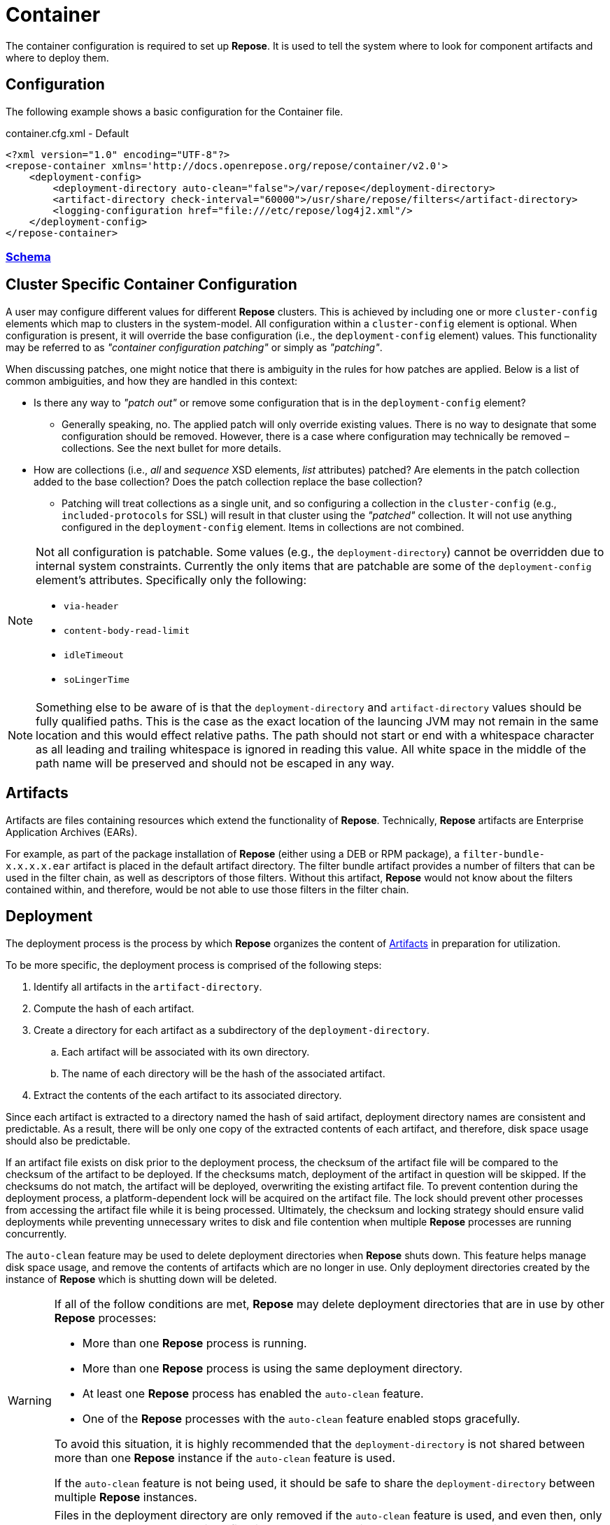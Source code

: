 = Container

The container configuration is required to set up *Repose*.
It is used to tell the system where to look for component artifacts and where to deploy them.

== Configuration
The following example shows a basic configuration for the Container file.

[source,xml]
.container.cfg.xml - Default
----
<?xml version="1.0" encoding="UTF-8"?>
<repose-container xmlns='http://docs.openrepose.org/repose/container/v2.0'>
    <deployment-config>
        <deployment-directory auto-clean="false">/var/repose</deployment-directory>
        <artifact-directory check-interval="60000">/usr/share/repose/filters</artifact-directory>
        <logging-configuration href="file:///etc/repose/log4j2.xml"/>
    </deployment-config>
</repose-container>
----

=== link:../schemas/container-configuration.xsd[Schema]

== Cluster Specific Container Configuration
A user may configure different values for different *Repose* clusters.
This is achieved by including one or more `cluster-config` elements which map to clusters in the system-model.
All configuration within a `cluster-config` element is optional.
When configuration is present, it will override the base configuration (i.e., the `deployment-config` element) values.
This functionality may be referred to as _"container configuration patching"_ or simply as _"patching"_.

When discussing patches, one might notice that there is ambiguity in the rules for how patches are applied.
Below is a list of common ambiguities, and how they are handled in this context:

* Is there any way to _"patch out"_ or remove some configuration that is in the `deployment-config` element?
** Generally speaking, no.
   The applied patch will only override existing values.
   There is no way to designate that some configuration should be removed.
   However, there is a case where configuration may technically be removed – collections.
   See the next bullet for more details.
* How are collections (i.e., _all_ and _sequence_ XSD elements, _list_ attributes) patched?
  Are elements in the patch collection added to the base collection?
  Does the patch collection replace the base collection?
** Patching will treat collections as a single unit, and so configuring a collection in the `cluster-config` (e.g., `included-protocols` for SSL) will result in that cluster using the _"patched"_ collection.
   It will not use anything configured in the `deployment-config` element.
   Items in collections are not combined.

[NOTE]
====
Not all configuration is patchable.
Some values (e.g., the `deployment-directory`) cannot be overridden due to internal system constraints.
Currently the only items that are patchable are some of the `deployment-config` element's attributes.
Specifically only the following:

* `via-header`
* `content-body-read-limit`
* `idleTimeout`
* `soLingerTime`
====

[NOTE]
====
Something else to be aware of is that the `deployment-directory` and `artifact-directory` values should be fully qualified paths.
This is the case as the exact location of the launcing JVM may not remain in the same location and this would effect relative paths.
The path should not start or end with a whitespace character as all leading and trailing whitespace is ignored in reading this value.
All white space in the middle of the path name will be preserved and should not be escaped in any way.
====

== Artifacts

Artifacts are files containing resources which extend the functionality of *Repose*.
Technically, *Repose* artifacts are Enterprise Application Archives (EARs).

For example, as part of the package installation of *Repose* (either using a DEB or RPM package), a `filter-bundle-x.x.x.x.ear` artifact is placed in the default artifact directory.
The filter bundle artifact provides a number of filters that can be used in the filter chain, as well as descriptors of those filters.
Without this artifact, *Repose* would not know about the filters contained within, and therefore, would be not able to use those filters in the filter chain.

== Deployment

The deployment process is the process by which *Repose* organizes the content of <<Artifacts>> in preparation for utilization.

To be more specific, the deployment process is comprised of the following steps:

. Identify all artifacts in the `artifact-directory`.
. Compute the hash of each artifact.
. Create a directory for each artifact as a subdirectory of the `deployment-directory`.
.. Each artifact will be associated with its own directory.
.. The name of each directory will be the hash of the associated artifact.
. Extract the contents of the each artifact to its associated directory.

Since each artifact is extracted to a directory named the hash of said artifact, deployment directory names are consistent and predictable.
As a result, there will be only one copy of the extracted contents of each artifact, and therefore, disk space usage should also be predictable.

If an artifact file exists on disk prior to the deployment process, the checksum of the artifact file will be compared to the checksum of the artifact to be deployed.
If the checksums match, deployment of the artifact in question will be skipped.
If the checksums do not match, the artifact will be deployed, overwriting the existing artifact file.
To prevent contention during the deployment process, a platform-dependent lock will be acquired on the artifact file.
The lock should prevent other processes from accessing the artifact file while it is being processed.
Ultimately, the checksum and locking strategy should ensure valid deployments while preventing unnecessary writes to disk and file contention when multiple *Repose* processes are running concurrently.

The `auto-clean` feature may be used to delete deployment directories when *Repose* shuts down.
This feature helps manage disk space usage, and remove the contents of artifacts which are no longer in use.
Only deployment directories created by the instance of *Repose* which is shutting down will be deleted.

[WARNING]
====
If all of the follow conditions are met, *Repose* may delete deployment directories that are in use by other *Repose* processes:

* More than one *Repose* process is running.
* More than one *Repose* process is using the same deployment directory.
* At least one *Repose* process has enabled the `auto-clean` feature.
* One of the *Repose* processes with the `auto-clean` feature enabled stops gracefully.

To avoid this situation, it is highly recommended that the `deployment-directory` is not shared between more than one *Repose* instance if the `auto-clean` feature is used.

If the `auto-clean` feature is not being used, it should be safe to share the `deployment-directory` between multiple *Repose* instances.
====

[WARNING]
====
Files in the deployment directory are only removed if the `auto-clean` feature is used, and even then, only when *Repose* shuts down.
Since files in the deployment directory are made accessible to *Repose* at runtime (via the classpath), files in the deployment directory that are not managed by *Repose* could affect the behavior of *Repose* and could even result in errors.
As such, care should be taken to ensure that errant files do not end up in the deployment directory.
====

== Via Header Configuration

The following assume:

* the request and response are `HTTP/1.1`
* the host is `localhost`
* the servicing port is `10010`
* the *Repose* version is `8.4.1.0`

The interaction between the deprecated `via` attribute and the new `via-header` element are as follows:

[cols="4", options="header,autowidth"]
|===
|via attribute | via-header element | Request header                         | Response header
|Undefined     | Undefined          | `1.1 localhost:10010 (Repose/8.4.1.0)` | `1.1 Repose (Repose/8.4.1.0)`
|`Stuff`       | Undefined          | `1.1 Stuff (Repose/8.4.1.0)`           | `1.1 Stuff (Repose/8.4.1.0)`
|`Stuff`       | **Defined**        2+| Will not parse
|===

The following further assumes the deprecated `via` attribute is not defined and the `via-header` element contains:

[cols="5", options="header,autowidth"]
|===
|request-prefix | response-prefix | repose-version | Request header                         | Response header
|Undefined      | Undefined       | Undefined      | `1.1 localhost:10010 (Repose/8.4.1.0)` | `1.1 Repose (Repose/8.4.1.0)`
|`Potato`       | Undefined       | Undefined      | `1.1 Potato (Repose/8.4.1.0)`          | `1.1 Repose (Repose/8.4.1.0)`
|Undefined      | `Salad`         | Undefined      | `1.1 localhost:10010 (Repose/8.4.1.0)` | `1.1 Salad (Repose/8.4.1.0)`
|`Potato`       | `Salad`         | Undefined      | `1.1 Potato (Repose/8.4.1.0)`          | `1.1 Salad (Repose/8.4.1.0)`
|Undefined      | Undefined       | `true`         | `1.1 localhost:10010 (Repose/8.4.1.0)` | `1.1 Repose (Repose/8.4.1.0)`
|`Potato`       | Undefined       | `true`         | `1.1 Potato (Repose/8.4.1.0)`          | `1.1 Repose (Repose/8.4.1.0)`
|Undefined      | `Salad`         | `true`         | `1.1 localhost:10010 (Repose/8.4.1.0)` | `1.1 Salad (Repose/8.4.1.0)`
|`Potato`       | `Salad`         | `true`         | `1.1 Potato (Repose/8.4.1.0)`          | `1.1 Salad (Repose/8.4.1.0)`
|Undefined      | Undefined       | `false`        | `1.1 localhost:10010 (Repose/8.4.1.0)` | No header *added*
|`Potato`       | Undefined       | `false`        | `1.1 Potato (Repose/8.4.1.0)`          | No header *added*
|Undefined      | `Salad`         | `false`        | `1.1 localhost:10010 (Repose/8.4.1.0)` | `1.1 Salad`
|`Potato`       | `Salad`         | `false`        | `1.1 Potato (Repose/8.4.1.0)`          | `1.1 Salad`
|===

== User-Supplied Logging Configuration
There are two steps to supply a logging configuration for *Repose*:

. Add a log configuration file to the *Repose* configuration files directory (e.g., `/etc/repose`).
. Specify the name of the log configuration file in the `container.cfg.xml` file.
  It should look like the following example.

[source,xml]
.container.cfg.xml - Logging
----
<logging-configuration href="file:///etc/repose/log4j2.xml"/>
----

== Default Logging Configuration
If a user-supplied logging configuration file is not found, *Repose* programmatically sets default log4j properties.
This default properties add a
https://logging.apache.org/log4j/2.x/manual/appenders.html#ConsoleAppender[ConsoleAppender]
to the ROOT logger.
The output will be formatted using a
https://logging.apache.org/log4j/2.x/manual/layouts.html#PatternLayout[PatternLayout]
set to the pattern `%d %-4r [%t] %-5p %c - %m%n`.
The default log level is set to DEBUG.

== SSL/TLS Client Authentication
SSL/TLS Client Authentication is being used more and more for communications between different enclaves.
This addition to the SSL/TLS handshake involves the Client presenting credentials to the Server in the same manner as the Server does to the Client.
If the credentials presented by the Client are not trusted, then the Server will sever the connection just as the Client would have if the situation was reversed.
Since a Client initiates contact with the Server, the Server's credentials are simply to validate it is who the Client was trying to contact.
This is accomplished through Certificate Authorities (CA) and the Trust Hierarchies built into the Public Key Infrastructure (PKI).
Even though you can optionally add a particular Server's credentials directly into a Client so that it will implicitly trust a particular Server essentially bypassing the distributed trust mechanism in favor of a more direct one, this is the only way to build a relationship for a Client to a Server.

To require SSL/TLS Client Authentication, set the `need-client-auth` attribute to _True_.
With this setting enabled, only Clients that have a Public Key imported into the trust store referenced by the `truststore-filename` element will be allowed to connect.
The truststore is a
https://docs.oracle.com/javase/8/docs/technotes/guides/security/crypto/CryptoSpec.html#KeystoreImplementation[Java Keystore]
that can be created/updated using the command line tool named aptly enough,
https://docs.oracle.com/javase/8/docs/technotes/tools/unix/keytool.html[keytool].
Below is an example of importing a Client certificate (`client.crt`) into a truststore (`truststore.jks`):

[source,bash]
.keytool
----
keytool -import -file client.crt -alias client -keystore truststore.jks
----

[NOTE]
====
This will update the keystore if it exists or create a new one if it doesn't.
The tool will also prompt for a password.
The password will be used to access an existing file or set as the password on a new one.
====

To use the truststore created/updated in the example above, the following would need to be added/updated in the container.cfg.xml file:

[source,xml]
.container.cfg.xml - Truststore
----
<ssl-configuration need-client-auth="true">
    <truststore-filename>truststore.jks</truststore-filename>
    <truststore-password>password</truststore-password>
----

For more details, see:

* http://www.eclipse.org/jetty/documentation/current/configuring-ssl.html#loading-keys-and-certificates
* https://docs.oracle.com/javase/8/docs/technotes/tools/unix/keytool.html
* https://docs.oracle.com/javase/8/docs/technotes/guides/security/crypto/CryptoSpec.html#KeystoreImplementation

== Valve Configuration of SSL/TLS Certificates
*Repose Valve* is based on Jetty and uses its services for SSL/TLS termination.
To enable this feature you need to:

. Obtain keys and certificates from somewhere OR http://www.eclipse.org/jetty/documentation/current/configuring-ssl.html[generate them].
. http://www.eclipse.org/jetty/documentation/current/configuring-ssl.html#loading-keys-and-certificates[Load the keys and certificates into a keystore file].
. Place the keystore file in your *Repose* configuration root directory.
. Place the keystore information in your `container.cfg.xml` file.
. Place the desired HTTPS port in your `system-model.cfg.xml` file.
  See <<system-model.adoc#,System Model>> for more details.

Keystore information is located within the `<ssl-configuration>` element as shown in the following example.

[source,xml]
.container.cfg.xml - SSL/TLS Certificates
----
<?xml version="1.0" encoding="UTF-8"?>
<repose-container xmlns='http://docs.openrepose.org/repose/container/v2.0'>
    <deployment-config>
        <deployment-directory auto-clean="false">/var/repose</deployment-directory>
        <artifact-directory check-interval="60000">/usr/share/repose/filters</artifact-directory>
        <logging-configuration href="log4j2.xml"/>
        <ssl-configuration>
            <keystore-filename>keystore.repose</keystore-filename>
            <keystore-password>manage</keystore-password>
            <key-password>password</key-password>
        </ssl-configuration>
    </deployment-config>
</repose-container>
----

== Whitelisting and Blacklisting Ciphers and Protocols
[WARNING]
====
Since security is a constantly moving target, any recommended configuration would quickly become out of date.
A risk assessment should always be performed by the appropriately qualified people for your organization.
Links to industry-standard references are provided in the SSL References section below.
====

*Repose* supports whitelisting and blacklisting specific protocols and ciphers by exposing portions of the Jetty configuration via the `container.cfg.xml` file.
You can use this feature if a specific protocol or cipher has been compromised and you want to block its usage and harden your *Repose* instance.
Any of Jetty's built-in defaults are cleared and then the configured inclusion and exclusion lists are applied if any are defined.

[quote, Jetty, The Definitive Reference]
____
When working with Includes / Excludes, it is important to know that Excludes will always win.
____

In the following example, the container configuration includes the TLS v1.2 protocol and TLS ciphers and excludes then SSLv3 protocol and SSL ciphers.

[source,xml]
.container.cfg.xml - Protocols and ciphers
----
<repose-container xmlns='http://docs.openrepose.org/repose/container/v2.0'>
    <deployment-config>
       <deployment-directory auto-clean="false">/var/repose</deployment-directory>
       <artifact-directory check-interval="60000">/usr/share/repose/filters</artifact-directory>
       <logging-configuration href="file:///etc/repose/log4j2.xml"/>
       <ssl-configuration>
          <keystore-filename>keystore.jks</keystore-filename>
          <keystore-password>password</keystore-password>
          <key-password>password</key-password>
          <included-ciphers>
              <cipher>.*TLS.*</cipher>
          </included-ciphers>
          <excluded-ciphers>
              <cipher>.*SSL.*</cipher>
          </excluded-ciphers>
          <excluded-protocols>
               <protocol>SSLv3</protocol>
          </excluded-protocols>
          <included-protocols>
              <protocol>TLSv1.2</protocol>
          </included-protocols>
          <tls-renegotiation-allowed>false</tls-renegotiation-allowed>
      </ssl-configuration>
    </deployment-config>
</repose-container>
----

[NOTE]
====
You need to specify your keystore in the container configuration just as you would in Jetty.
====

== Diffie-Hellman Security Risk and Key Size
Certain attacks (such as Logjam) leverage the weakness of "small" Diffie-Hellman (DH) keys.
To mitigate the risk of such attackers, users may either exclude vulnerable ciphers, or lengthen the DH keys used by *Repose*.
Instructions for the former are above.
For the latter, note the following:

[quote, Java Secure Socket Extension (JSSE) Reference Guide]
____
Diffie-Hellman (DH) keys of sizes less than 1024 bits have been deprecated because of their insufficient strength.
In JDK 8, you can customize the ephemeral DH key size with the system property jdk.tls.ephemeralDHKeySize.
____

In other words, the Java option `-Djdk.tls.ephemeralDHKeySize=2048` can be passed when starting *Repose* to force the use of longer DH keys.

For more details, see https://docs.oracle.com/javase/8/docs/technotes/guides/security/jsse/JSSERefGuide.html#customizing_dh_keys[Customizing DH Keys].

== SSL/TLS References
For more information about cipher suites and which ones to dis/allow when setting up *Repose*, see the following references:

* http://security.stackexchange.com/questions/76993/now-that-it-is-2015-what-ssl-tls-cipher-suites-should-be-used-in-a-high-securit
* https://www.ssllabs.com/
* https://wiki.eclipse.org/Jetty/Howto/CipherSuites#Enabling_Cipher_Suites
* https://www.owasp.org/index.php/Transport_Layer_Protection_Cheat_Sheet
* https://cipherli.st/

== Available Ciphers and Protocols
The list of available ciphers and protocols varies depending on the JVM.
We have added a command line option to *Repose Valve* to display the available and default enabled ciphers and protocols:

[source,bash]
.Show SSL Params
----
java -jar /usr/share/repose/repose.jar --show-ssl-params
----

This will dump a list of the default enabled SSL/TLS parameters for the JVM you're using.
Additionally, it will list all available ciphers and protocols, should you wish to use one of those.

== Running in Insecure Mode
[WARNING]
====
This mode should only be used during development testing.
These settings are NOT intended for a production environment.
====

When running in insecure mode, *Repose* will accept all certificates from external services with which it communicates (e.g., authentication service, origin service).

[source,bash]
.Insecure Mode
----
java -jar /usr/share/repose/repose.jar -c /etc/repose -k
----
